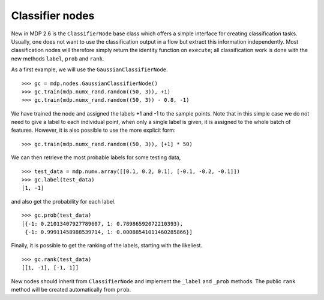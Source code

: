 ================
Classifier nodes
================

New in MDP 2.6 is the ``ClassifierNode`` base class which offers a simple
interface for creating classification tasks. Usually, one does not want to use
the classification output in a flow but extract this information independently.
Most classification nodes will therefore simply return the identity function on
``execute``; all classification work is done with the new methods ``label``,
``prob`` and ``rank``.

As a first example, we will use the ``GaussianClassifierNode``.
::

    >>> gc = mdp.nodes.GaussianClassifierNode()
    >>> gc.train(mdp.numx_rand.random((50, 3)), +1)
    >>> gc.train(mdp.numx_rand.random((50, 3)) - 0.8, -1)
	
We have trained the node and assigned the labels +1 and -1 to the sample points.
Note that in this simple case we do not need to give a label to each individual point,
when only a single label is given, it is assigned to the whole batch of features.
However, it is also possible to use the more explicit form::

    >>> gc.train(mdp.numx_rand.random((50, 3)), [+1] * 50)
	
We can then retrieve the most probable labels for some testing data,
::

    >>> test_data = mdp.numx.array([[0.1, 0.2, 0.1], [-0.1, -0.2, -0.1]])
    >>> gc.label(test_data)
    [1, -1]
	
and also get the probability for each label.
::

    >>> gc.prob(test_data)
    [{-1: 0.21013407927789607, 1: 0.78986592072210393},
     {-1: 0.99911458988539714, 1: 0.00088541011460285866}]


Finally, it is possible to get the ranking of the labels, starting with the likeliest.
::

    >>> gc.rank(test_data)
    [[1, -1], [-1, 1]]
	

New nodes should inherit from ``ClassifierNode`` and implement the ``_label`` and ``_prob``
methods. The public ``rank`` method will be created automatically from ``prob``.
